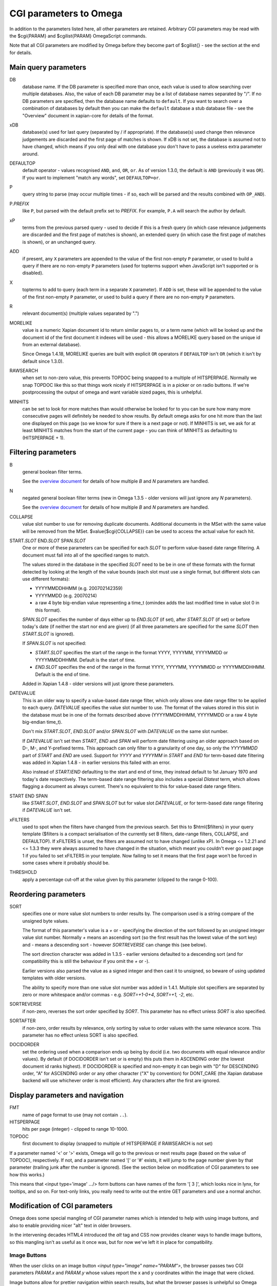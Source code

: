 CGI parameters to Omega
=======================

In addition to the parameters listed here, all other parameters are
retained. Arbitrary CGI parameters may be read with the $cgi{PARAM}
and $cgilist{PARAM} OmegaScript commands.

Note that all CGI parameters are modified by Omega before they become
part of $cgilist{} - see the section at the end for details.

Main query parameters
---------------------

DB
	database name.  If the DB parameter is specified more than once, each
        value is used to allow searching over multiple databases.  Also, the
        value of each DB parameter may be a list of database names separated by
        "/".  If no DB parameters are specified, then the database name
        defaults to ``default``.  If you want to search over a combination
        of databases by default then you can make the ``default`` database a
        stub database file - see the "Overview" document in xapian-core for
        details of the format.

xDB
	database(s) used for last query (separated by / if appropriate).
	If the database(s) used change then relevance judgements are
	discarded and the first page of matches is shown.  If xDB is not set,
	the database is assumed not to have changed, which means if you only
	deal with one database you don't have to pass a useless extra parameter
	around.

DEFAULTOP
	default operator - values recognised ``AND``, ``and``, ``OR``, ``or``.
	As of version 1.3.0, the default is ``AND`` (previously it was ``OR``).
	If you want to implement "match any words", set ``DEFAULTOP=or``.

P
	query string to parse (may occur multiple times - if so, each will be
	parsed and the results combined with ``OP_AND``).

P.\ *PREFIX*
	like ``P``, but parsed with the default prefix set to *PREFIX*.  For
	example, ``P.A`` will search the author by default.

xP
	terms from the previous parsed query - used to decide if
	this is a fresh query (in which case relevance judgements are
	discarded and the first page of matches is shown), an extended query
	(in which case the first page of matches is shown), or an unchanged
	query.

ADD
	if present, any ``X`` parameters are appended to the value of the first
	non-empty ``P`` parameter, or used to build a query if there are no
	non-empty ``P`` parameters (used for topterms support when JavaScript
	isn't supported or is disabled).

X
	topterms to add to query (each term in a separate ``X`` parameter).  If
	``ADD`` is set, these will be appended to the value of the first
	non-empty ``P`` parameter, or used to build a query if there are no
	non-empty ``P`` parameters.

R
	relevant document(s) (multiple values separated by ".")

MORELIKE
        value is a numeric Xapian document id to return similar pages to, or a
        term name (which will be looked up and the document id of the first
        document it indexes will be used - this allows a MORELIKE query based
        on the unique id from an external database).

        Since Omega 1.4.18, MORELIKE queries are built with explicit ``OR``
        operators if ``DEFAULTOP`` isn't ``OR`` (which it isn't by default
        since 1.3.0).

RAWSEARCH
	when set to non-zero value, this prevents TOPDOC being snapped to a
	multiple of HITSPERPAGE.  Normally we snap TOPDOC like this so that
	things work nicely if HITSPERPAGE is in a picker or on radio buttons.
	If we're postprocessing the output of omega and want variable sized
	pages, this is unhelpful.

MINHITS
	can be set to look for more matches than would otherwise be looked for
	to you can be sure how many more consecutive pages will definitely be
	needed to show results.  By default omega asks for one hit more than
	the last one displayed on this page (so we know for sure if there is a
	next page or not).  If MINHITS is set, we ask for at least MINHITS
	matches from the start of the current page - you can think of MINHITS
	as defaulting to (HITSPERPAGE + 1).

Filtering parameters
--------------------

B
        general boolean filter terms.

        See the `overview document <overview.html>`_ for details of how
        multiple `B` and `N` parameters are handled.

N
        negated general boolean filter terms (new in Omega 1.3.5 - older
        versions will just ignore any `N` parameters).

        See the `overview document <overview.html>`_ for details of how
        multiple `B` and `N` parameters are handled.

COLLAPSE
	value slot number to use for removing duplicate documents.
	Additional documents in the MSet with the same value will be
	removed from the MSet. $value{$cgi{COLLAPSE}} can be used to
	access the actual value for each hit.


START.\ *SLOT* END.\ *SLOT* SPAN.\ *SLOT*
        One or more of these parameters can be specified for each *SLOT* to
        perform value-based date range filtering.  A document must fall into
        all of the specified ranges to match.

        The values stored in the database in the specified *SLOT* need to be
        be in one of these formats with the format detected by looking at
        the length of the value bounds (each slot must use a single format,
        but different slots can use different formats):

        * YYYYMMDDHHMM (e.g. 200702142359)
        * YYYYMMDD (e.g. 20070214)
        * a raw 4 byte big-endian value representing a time_t (omindex adds
          the last modified time in value slot 0 in this format).

        `SPAN.`\ *SLOT* specifies the number of days either up to
        `END.`\ *SLOT* (if set), after `START.`\ *SLOT* (if set) or before
        today's date (if neither the start nor end are given) (if all three
        parameters are specified for the same *SLOT* then `START.`\ *SLOT*
        is ignored).

        If `SPAN.`\ *SLOT* is not specified:

        * `START.`\ *SLOT* specifies the start of the range in the
          format YYYY, YYYYMM, YYYYMMDD or YYYYMMDDHHMM.  Default is the start
          of time.
        * `END.`\ *SLOT* specifies the end of the range in the
          format YYYY, YYYYMM, YYYYMMDD or YYYYMMDDHHMM.  Default is the end of
          time.

        Added in Xapian 1.4.8 - older versions will just ignore these
        parameters.

DATEVALUE
        This is an older way to specify a value-based date range filter, which
        only allows one date range filter to be applied to each query.
        `DATEVALUE` specifies the value slot number to use.  The format of
        the values stored in this slot in the database must be in one of the
        formats described above (YYYYMMDDHHMM, YYYYMMDD or a raw 4 byte
        big-endian time_t).

        Don't mix `START.`\ *SLOT*, `END.`\ *SLOT* and/or `SPAN.`\ *SLOT* with
        `DATEVALUE` on the same slot number.

        If `DATEVALUE` isn't set then `START`, `END` and `SPAN` will perform
        date filtering using an older approach based on D-, M-, and Y-prefixed
        terms.  This approach can only filter to a granularity of one day, so
        only the `YYYYMMDD` part of `START` and `END` are used.  Support for
        `YYYY` and `YYYYMM` in `START` and `END` for term-based date filtering
        was added in Xapian 1.4.8 - in earlier versions this failed with an
        error.

        Also instead of `START`/`END` defaulting to the start and end of time,
        they instead default to 1st January 1970 and today's date respectively.
        The term-based date range filtering also includes a special `Dlatest`
        term, which allows flagging a document as always current.  There's no
        equivalent to this for value-based date range filters.

START END SPAN
        like `START.`\ *SLOT*, `END.`\ *SLOT* and `SPAN.`\ *SLOT* but for value
        slot `DATEVALUE`, or for term-based date range filtering if `DATEVALUE`
        isn't set.

xFILTERS
	used to spot when the filters have changed from the previous search.
	Set this to $html{$filters} in your query template ($filters is a
	compact serialisation of the currently set B filters, date-range
	filters, COLLAPSE, and DEFAULTOP).  If xFILTERS is unset, the filters
	are assumed not to have changed (unlike xP).  In Omega <= 1.2.21 and <=
	1.3.3 they were always assumed to have changed in the situation, which
	meant you couldn't ever go past page 1 if you failed to set xFILTERS
	in your template.  Now failing to set it means that the first page
	won't be forced in some cases where it probably should be.

THRESHOLD
	apply a percentage cut-off at the value given by this parameter
	(clipped to the range 0-100).

Reordering parameters
---------------------

SORT
	specifies one or more value slot numbers to order results by.  The
	comparison used is a string compare of the unsigned byte values.

	The format of this parameter's value is a `+` or `-` specifying the
	direction of the sort followed by an unsigned integer value slot
	number.  Normally `+` means an ascending sort (so the first result has
	the lowest value of the sort key) and `-` means a descending sort -
	however `SORTREVERSE` can change this (see below).

	The sort direction character was added in 1.3.5 - earlier versions
	defaulted to a descending sort (and for compatibility this is still
	the behaviour if you omit the `+` or `-`).

	Earlier versions also parsed the value as a signed integer and then
	cast it to unsigned, so beware of using updated templates with older
	versions.

	The ability to specify more than one value slot number was added
	in 1.4.1.  Multiple slot specifiers are separated by zero or more
	whitespace and/or commas - e.g. `SORT=+1-0+4`, `SORT=+1, -2`, etc.

SORTREVERSE
	if non-zero, reverses the sort order specified by `SORT`.  This
	parameter has no effect unless `SORT` is also specified.

SORTAFTER
	if non-zero, order results by relevance, only sorting by value to
	order values with the same relevance score.  This parameter has no
	effect unless SORT is also specified.

DOCIDORDER
	set the ordering used when a comparison ends up being by docid (i.e.
	two documents with equal relevance and/or values).  By default (if
	DOCIDORDER isn't set or is empty) this puts them in ASCENDING order
	(the lowest document id ranks highest).  If DOCIDORDER is specified
	and non-empty it can begin with "D" for DESCENDING order, "A" for
	ASCENDING order or any other character ("X" by convention) for
	DONT_CARE (the Xapian database backend will use whichever order is most
	efficient).  Any characters after the first are ignored.

Display parameters and navigation
---------------------------------

FMT
	name of page format to use (may not contain ``..``).

HITSPERPAGE
	hits per page (integer) - clipped to range 10-1000.

TOPDOC
	first document to display (snapped to multiple of HITSPERPAGE
	if RAWSEARCH is not set)

If a parameter named '<' or '>' exists, Omega will go to the previous
or next results page (based on the value of TOPDOC), respectively. If
not, and a parameter named '[' or '#' exists, it will jump to the page
number given by that parameter (trailing junk after the number is
ignored). (See the section below on modification of CGI parameters to
see how this works.)

This means that <input type='image' .../> form buttons can have names
of the form '[ 3 ]', which looks nice in lynx, for tooltips, and so
on. For text-only links, you really need to write out the entire GET
parameters and use a normal anchor.

Modification of CGI parameters
------------------------------

Omega does some special mangling of CGI parameter names which is intended
to help with using image buttons, and also to enable providing nicer "alt" text
in older browsers.

In the intervening decades HTML4 introduced the `alt` tag and CSS now provides
cleaner ways to handle image buttons, so this mangling isn't as useful as it
once was, but for now we've left it in place for compatibility.

Image Buttons
~~~~~~~~~~~~~

When the user clicks on an image button `<input type="image" name="PARAM">`,
the browser passes two CGI parameters `PARAM.x` and `PARAM.y` whose values
report the x and y coordinates within the image that were clicked.

Image buttons allow for prettier navigation within search results, but what
the browser passes is unhelpful so Omega does some special mangling of
parameters with a `.x` or `.y` suffix:

 * `PARAM.y` is silently dropped
 * `PARAM.x` is truncated to `PARAM`

Then:

 * if the parameter name contains a space or (since 1.4.4) a tab, the value
   becomes everything after the first space/tab and the original value is
   ignored. (e.g.: `[ 2 ].x=NNN` becomes `[=2 ]`).
 * if the parameter name doesn't contain a space or (since 1.4.4) a tab:
    * if the parameter name is entirely numeric, the name becomes `#` and the
      value becomes the parameter name. (e.g.: `2.x=NNN` becomes `#=2`)
    * otherwise, the value is replaced with the parameter name (e.g.:
      `>.x=NNN` becomes `>=>`)

Then general processing (as below) is applied.

General
~~~~~~~

For **ALL** CGI parameters, the name is truncated at the first space or (since
1.4.4) a tab. So `[ page two ]=2` becomes `[=2`.
